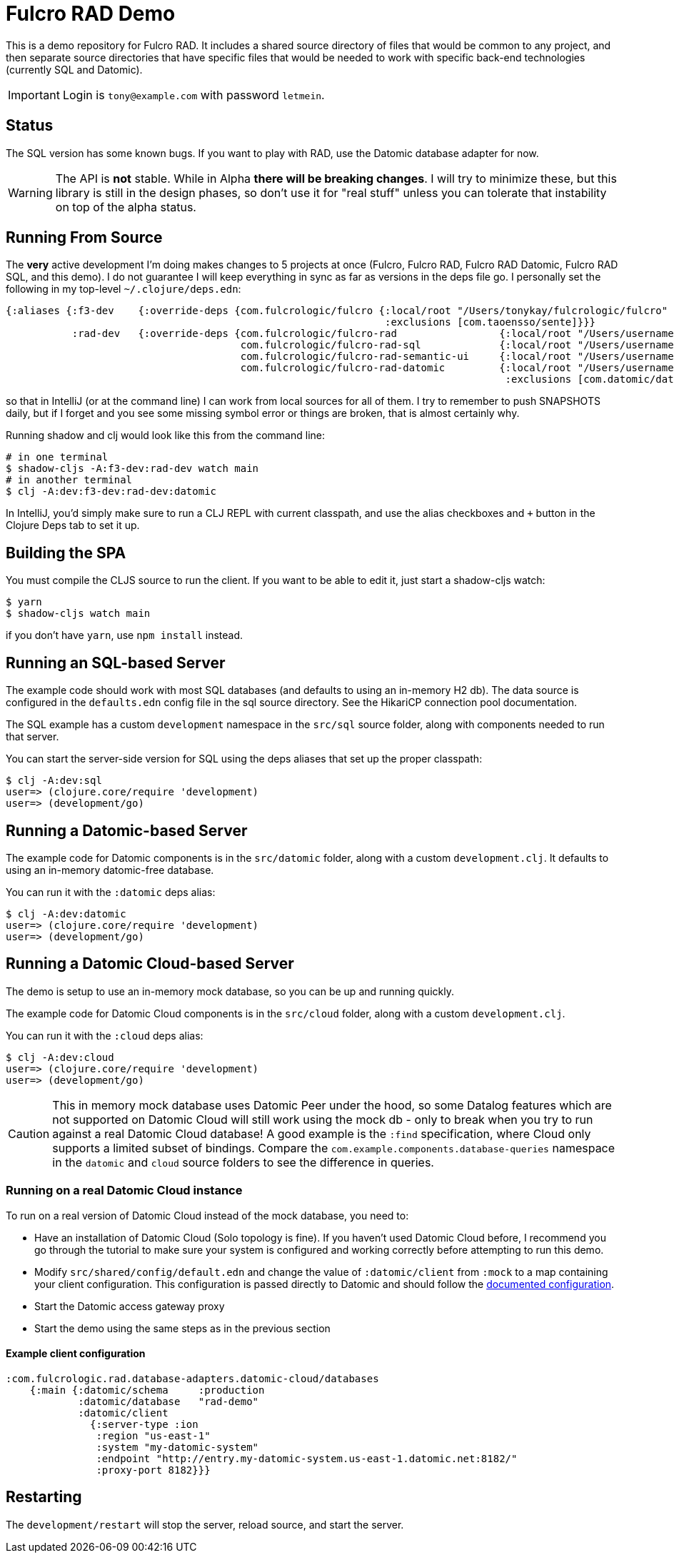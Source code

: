 = Fulcro RAD Demo

This is a demo repository for Fulcro RAD. It includes a shared source directory of files that would be
common to any project, and then separate source directories that have specific files that would be
needed to work with specific back-end technologies (currently SQL and Datomic).

IMPORTANT: Login is `tony@example.com` with password `letmein`.

== Status

The SQL version has some known bugs. If you want to play with RAD, use the Datomic database adapter for now.

WARNING: The API is *not* stable. While in Alpha *there will be breaking changes*. I will try to minimize these,
but this library is still in the design phases, so don't use it for "real stuff" unless you can tolerate that
instability on top of the alpha status.

== Running From Source

The *very* active development I'm doing makes changes to 5 projects at once (Fulcro, Fulcro RAD, Fulcro RAD Datomic,
Fulcro RAD SQL, and this demo). I do not guarantee I will keep everything in sync as far as versions in the deps
file go.  I personally set the following in my top-level `~/.clojure/deps.edn`:

[source]
-----
{:aliases {:f3-dev    {:override-deps {com.fulcrologic/fulcro {:local/root "/Users/tonykay/fulcrologic/fulcro"
                                                               :exclusions [com.taoensso/sente]}}}
           :rad-dev   {:override-deps {com.fulcrologic/fulcro-rad                 {:local/root "/Users/username/fulcrologic/fulcro-rad"}
                                       com.fulcrologic/fulcro-rad-sql             {:local/root "/Users/username/fulcrologic/fulcro-rad-sql"}
                                       com.fulcrologic/fulcro-rad-semantic-ui     {:local/root "/Users/username/fulcrologic/fulcro-rad-semantic-ui"}
                                       com.fulcrologic/fulcro-rad-datomic         {:local/root "/Users/username/fulcrologic/fulcro-rad-datomic"
                                                                                   :exclusions [com.datomic/datomic-free]}}}}}
-----

so that in IntelliJ (or at the command line) I can work from local sources for all of them.  I try to remember to push SNAPSHOTS
daily, but if I forget and you see some missing symbol error or things are broken, that is almost certainly why.

Running shadow and clj would look like this from the command line:

[source, bash]
-----
# in one terminal
$ shadow-cljs -A:f3-dev:rad-dev watch main
# in another terminal
$ clj -A:dev:f3-dev:rad-dev:datomic
-----

In IntelliJ, you'd simply make sure to run a CLJ REPL with current classpath, and use the alias checkboxes and `+` button
in the Clojure Deps tab to set it up.

== Building the SPA

You must compile the CLJS source to run the client. If you want to be
able to edit it, just start a shadow-cljs watch:

[source, bash]
-----
$ yarn
$ shadow-cljs watch main
-----

if you don't have `yarn`, use `npm install` instead.

== Running an SQL-based Server

The example code should work with most SQL databases (and defaults to using an in-memory H2 db). The data source
is configured in the `defaults.edn` config file in the sql source
directory. See the HikariCP connection pool documentation.

The SQL example has a custom `development` namespace in the `src/sql` source
folder, along with components needed to run that server.

You can start the server-side version for SQL using the deps aliases that
set up the proper classpath:

[source, bash]
-----
$ clj -A:dev:sql
user=> (clojure.core/require 'development)
user=> (development/go)
-----

== Running a Datomic-based Server

The example code for Datomic components is in the `src/datomic` folder, along with a custom
`development.clj`. It defaults to using an in-memory datomic-free database.

You can run it with the `:datomic` deps alias:

[source, bash]
-----
$ clj -A:dev:datomic
user=> (clojure.core/require 'development)
user=> (development/go)
-----

== Running a Datomic Cloud-based Server
The demo is setup to use an in-memory mock database, so you can be up and running quickly.

The example code for Datomic Cloud components is in the `src/cloud` folder, along with a custom
`development.clj`.

You can run it with the `:cloud` deps alias:

[source, bash]
-----
$ clj -A:dev:cloud
user=> (clojure.core/require 'development)
user=> (development/go)
-----


CAUTION: This in memory mock database uses Datomic Peer under the hood, so some Datalog features
which are not supported on Datomic Cloud will still work using the mock db - only to break when you
try to run against a real Datomic Cloud database!  A good example is the `:find` specification, where
Cloud only supports a limited subset of bindings. Compare the `com.example.components.database-queries`
namespace in the `datomic` and `cloud` source folders to see the difference in queries.

=== Running on a real Datomic Cloud instance
To run on a real version of Datomic Cloud instead of the mock database, you need to:

- Have an installation of Datomic Cloud (Solo topology is fine).  If you haven't used Datomic Cloud before, I recommend you go through the tutorial to make sure your system is configured and working correctly before attempting to run this demo.
- Modify `src/shared/config/default.edn` and change the value of `:datomic/client` from `:mock` to a map containing your
client configuration.  This configuration is passed directly to Datomic and should follow the https://docs.datomic.com/client-api/datomic.client.api.html#var-client[documented configuration].
- Start the Datomic access gateway proxy
- Start the demo using the same steps as in the previous section

==== Example client configuration
[source, edn]
-----
:com.fulcrologic.rad.database-adapters.datomic-cloud/databases
    {:main {:datomic/schema     :production
            :datomic/database   "rad-demo"
            :datomic/client
              {:server-type :ion
               :region "us-east-1"
               :system "my-datomic-system"
               :endpoint "http://entry.my-datomic-system.us-east-1.datomic.net:8182/"
               :proxy-port 8182}}}

-----


== Restarting

The `development/restart` will stop the server, reload source, and start the server.
